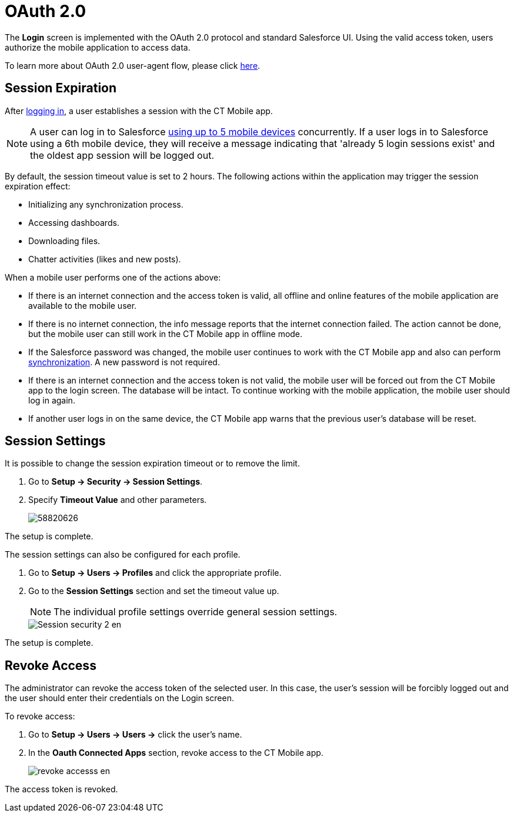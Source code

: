 = OAuth 2.0

The *Login* screen is implemented with the OAuth 2.0 protocol and standard Salesforce UI. Using the valid access token, users authorize  the mobile application to access data.

To learn more about OAuth 2.0 user-agent flow, please click link:https://help.salesforce.com/articleView?id=remoteaccess_oauth_user_agent_flow.htm&type=5[here].

[[h2_992163915]]
== Session Expiration

After xref:ios/getting-started/logging-in/index.adoc[logging in], a user establishes a session with the CT Mobile app.

NOTE: A user can log in to Salesforce link:https://help.salesforce.com/articleView?id=000340179&type=1&mode=1[using up to 5 mobile devices] concurrently. If a user logs in to Salesforce using a 6th mobile device, they will receive a message indicating that 'already 5 login sessions exist' and the oldest app session will be logged out.

By default, the session timeout value is set to 2 hours. The following actions within the application may trigger the session expiration effect:

* Initializing any synchronization process.
* Accessing dashboards.
* Downloading files.
* Chatter activities (likes and new posts).

When a mobile user performs one of the actions above:

* If there is an internet connection and the access token is valid, all offline and online features of the mobile application are available to the mobile user.
* If there is no internet connection, the info message reports that the internet connection failed. The action cannot be done, but the mobile user can still work in the CT Mobile app in offline mode.

* If the Salesforce password was changed, the mobile user continues to work with the CT Mobile app and also can perform xref:ios/mobile-application/synchronization/index.adoc[synchronization]. A new password is not required.

* If there is an internet connection and the access token is not valid, the mobile user will be forced out from the CT Mobile app to the login screen. The database will be intact. To continue working with the mobile application, the mobile user should log in again.
* If another user logs in on the same device, the CT Mobile app warns that the previous user's database will be reset.

[[h2_1627283397]]
== Session Settings

It is possible to change the session expiration timeout or to remove the limit.

. Go to *Setup → Security → Session Settings*.
. Specify *Timeout Value* and other parameters.
+
image::58820626.png[]

The setup is complete.

The session settings can also be configured for each profile.

. Go to *Setup → Users → Profiles* and click the appropriate profile.
. Go to the *Session Settings* section and set the timeout value up.
+
NOTE: The individual profile settings override general session settings.
+
image::Session-security-2-en.png[]

The setup is complete.

[[h2_916590458]]
== Revoke Access

The administrator can revoke the access token of the selected user. In this case, the user's session will be forcibly logged out and the user should enter their credentials on the Login screen.

To revoke access:

. Go to *Setup → Users → Users →* click the user's name.
. In the *Oauth Connected Apps* section, revoke access to the CT Mobile app.
+
image::revoke_accesss_en.png[]

The access token is revoked.
